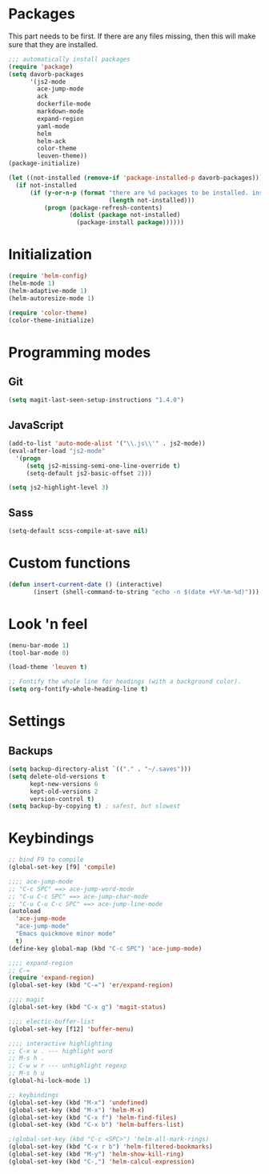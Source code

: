 * Packages
This part needs to be first. If there are any files missing, then
this will make sure that they are installed.

#+begin_src emacs-lisp
;;; automatically install packages
(require 'package)
(setq davorb-packages
      '(js2-mode
        ace-jump-mode
        ack
        dockerfile-mode
        markdown-mode
        expand-region
        yaml-mode
        helm
        helm-ack
        color-theme
        leuven-theme))
(package-initialize)

(let ((not-installed (remove-if 'package-installed-p davorb-packages)))
  (if not-installed
      (if (y-or-n-p (format "there are %d packages to be installed. install them? "
                            (length not-installed)))
          (progn (package-refresh-contents)
                 (dolist (package not-installed)
                   (package-install package))))))
#+end_src
* Initialization
#+begin_src emacs-lisp
(require 'helm-config)
(helm-mode 1)
(helm-adaptive-mode 1)
(helm-autoresize-mode 1)

(require 'color-theme)
(color-theme-initialize)
#+end_src

* Programming modes  
** Git
#+begin_src emacs-lisp
(setq magit-last-seen-setup-instructions "1.4.0")
#+end_src
** JavaScript
#+begin_src emacs-lisp
(add-to-list 'auto-mode-alist '("\\.js\\'" . js2-mode))
(eval-after-load "js2-mode"
  '(progn
     (setq js2-missing-semi-one-line-override t)
     (setq-default js2-basic-offset 2)))

(setq js2-highlight-level 3)
#+end_src

** Sass
#+begin_src emacs-lisp
(setq-default scss-compile-at-save nil)
#+end_src

* Custom functions
#+begin_src emacs-lisp
(defun insert-current-date () (interactive)
       (insert (shell-command-to-string "echo -n $(date +%Y-%m-%d)")))
#+end_src

* Look 'n feel
#+begin_src emacs-lisp
(menu-bar-mode 1)
(tool-bar-mode 0)

(load-theme 'leuven t)

;; Fontify the whole line for headings (with a background color).
(setq org-fontify-whole-heading-line t)
#+end_src

* Settings
** Backups
#+begin_src emacs-lisp
(setq backup-directory-alist `(("." . "~/.saves")))
(setq delete-old-versions t
      kept-new-versions 6
      kept-old-versions 2
      version-control t)
(setq backup-by-copying t) ; safest, but slowest
#+end_src
* Keybindings
#+begin_src emacs-lisp
;; bind F9 to compile
(global-set-key [f9] 'compile)

;;;; ace-jump-mode
;; "C-c SPC" ==> ace-jump-word-mode
;; "C-u C-c SPC" ==> ace-jump-char-mode
;; "C-u C-u C-c SPC" ==> ace-jump-line-mode
(autoload
  'ace-jump-mode
  "ace-jump-mode"
  "Emacs quickmove minor mode"
  t)
(define-key global-map (kbd "C-c SPC") 'ace-jump-mode)

;;;; expand-region
;; C-=
(require 'expand-region)
(global-set-key (kbd "C-=") 'er/expand-region)

;;;; magit
(global-set-key (kbd "C-x g") 'magit-status)

;;;; electic-buffer-list
(global-set-key [f12] 'buffer-menu)

;;;; interactive highlighting
;; C-x w . --- highlight word
;; M-s h .
;; C-w w r --- unhighlight regexp
;; M-s h u
(global-hi-lock-mode 1)

;; keybindings
(global-set-key (kbd "M-x") 'undefined)
(global-set-key (kbd "M-x") 'helm-M-x)
(global-set-key (kbd "C-x f") 'helm-find-files)
(global-set-key (kbd "C-x b") 'helm-buffers-list)

;(global-set-key (kbd "C-c <SPC>") 'helm-all-mark-rings)
(global-set-key (kbd "C-x r b") 'helm-filtered-bookmarks)
(global-set-key (kbd "M-y") 'helm-show-kill-ring)
(global-set-key (kbd "C-,") 'helm-calcul-expression)
#+end_src
